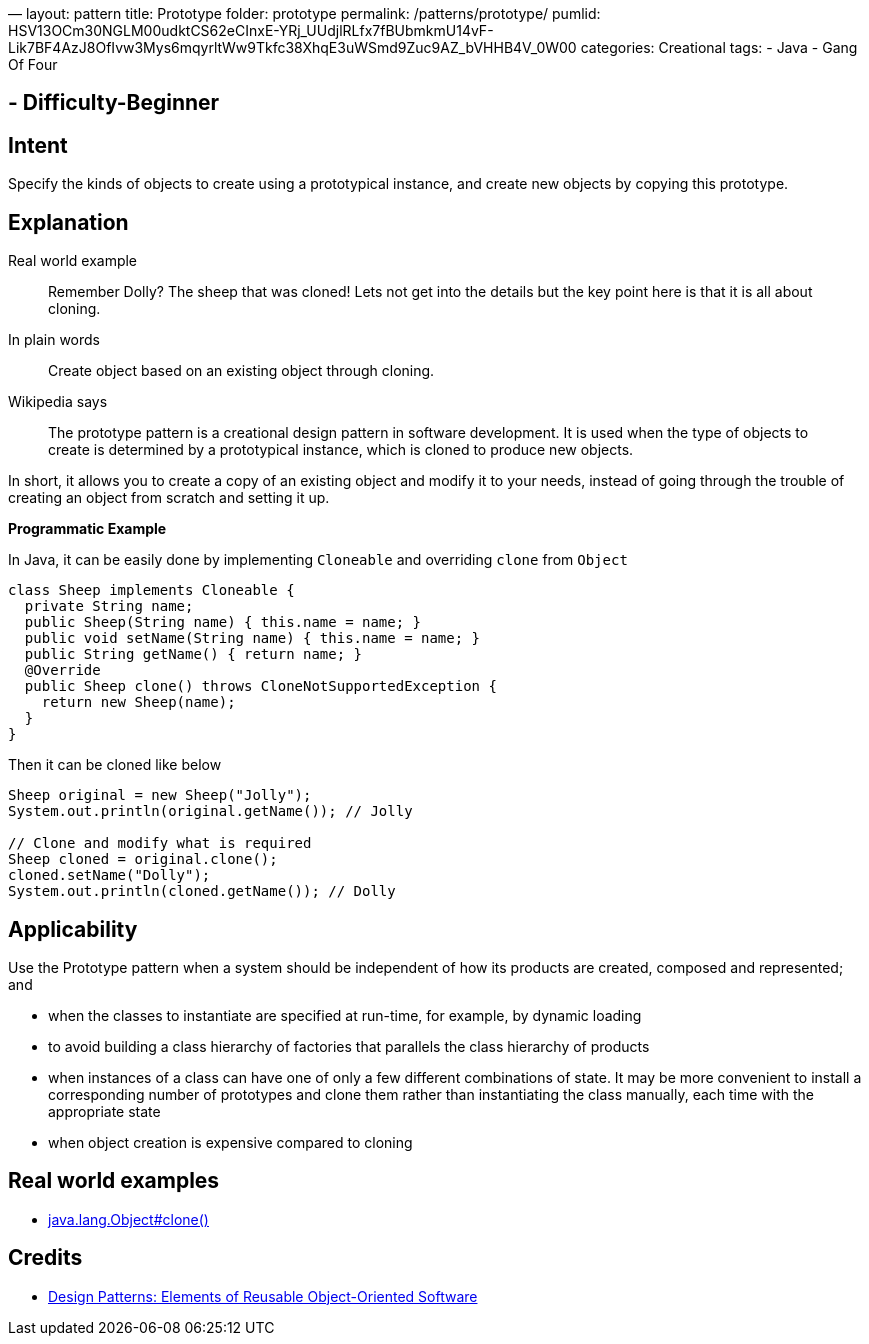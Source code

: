 —
layout: pattern
title: Prototype
folder: prototype
permalink: /patterns/prototype/
pumlid: HSV13OCm30NGLM00udktCS62eCInxE-YRj_UUdjlRLfx7fBUbmkmU14vF-Lik7BF4AzJ8OfIvw3Mys6mqyrltWw9Tkfc38XhqE3uWSmd9Zuc9AZ_bVHHB4V_0W00
categories: Creational
tags:
 - Java
 - Gang Of Four

==  - Difficulty-Beginner

== Intent

Specify the kinds of objects to create using a prototypical
instance, and create new objects by copying this prototype.

== Explanation

Real world example

____

Remember Dolly? The sheep that was cloned! Lets not get into the details but the key point here is that it is all about cloning.

____

In plain words

____

Create object based on an existing object through cloning.

____

Wikipedia says

____

The prototype pattern is a creational design pattern in software development. It is used when the type of objects to create is determined by a prototypical instance, which is cloned to produce new objects.

____

In short, it allows you to create a copy of an existing object and modify it to your needs, instead of going through the trouble of creating an object from scratch and setting it up.

*Programmatic Example*

In Java, it can be easily done by implementing `Cloneable` and overriding `clone` from `Object`

[source]
----
class Sheep implements Cloneable {
  private String name;
  public Sheep(String name) { this.name = name; }
  public void setName(String name) { this.name = name; }
  public String getName() { return name; }
  @Override
  public Sheep clone() throws CloneNotSupportedException {
    return new Sheep(name);
  }
}
----

Then it can be cloned like below

[source]
----
Sheep original = new Sheep("Jolly");
System.out.println(original.getName()); // Jolly

// Clone and modify what is required
Sheep cloned = original.clone();
cloned.setName("Dolly");
System.out.println(cloned.getName()); // Dolly
----

== Applicability

Use the Prototype pattern when a system should be independent of how its products are created, composed and represented; and

* when the classes to instantiate are specified at run-time, for example, by dynamic loading
* to avoid building a class hierarchy of factories that parallels the class hierarchy of products
* when instances of a class can have one of only a few different combinations of state. It may be more convenient to install a corresponding number of prototypes and clone them rather than instantiating the class manually, each time with the appropriate state
* when object creation is expensive compared to cloning

== Real world examples

* http://docs.oracle.com/javase/8/docs/api/java/lang/Object.html#clone%28%29[java.lang.Object#clone()]

== Credits

* http://www.amazon.com/Design-Patterns-Elements-Reusable-Object-Oriented/dp/0201633612[Design Patterns: Elements of Reusable Object-Oriented Software]